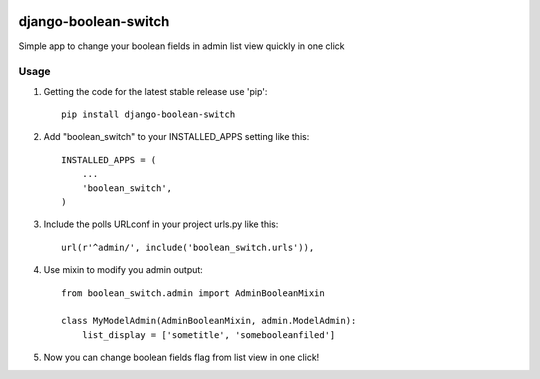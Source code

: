 .. image:: https://badge.fury.io/py/django-boolean-switch.svg
    :target: http://badge.fury.io/py/django-boolean-switch

=====
django-boolean-switch
=====

Simple app to change your boolean fields in admin list view quickly in one click

Usage
-----------

1. Getting the code for the latest stable release use 'pip'::
    
    pip install django-boolean-switch

2. Add "boolean_switch" to your INSTALLED_APPS setting like this::

    INSTALLED_APPS = (
        ...
        'boolean_switch',
    )

3. Include the polls URLconf in your project urls.py like this::

    url(r'^admin/', include('boolean_switch.urls')),

4. Use mixin to modify you admin output::

    from boolean_switch.admin import AdminBooleanMixin

    class MyModelAdmin(AdminBooleanMixin, admin.ModelAdmin):
        list_display = ['sometitle', 'somebooleanfiled']

5. Now you can change boolean fields flag from list view in one click!

